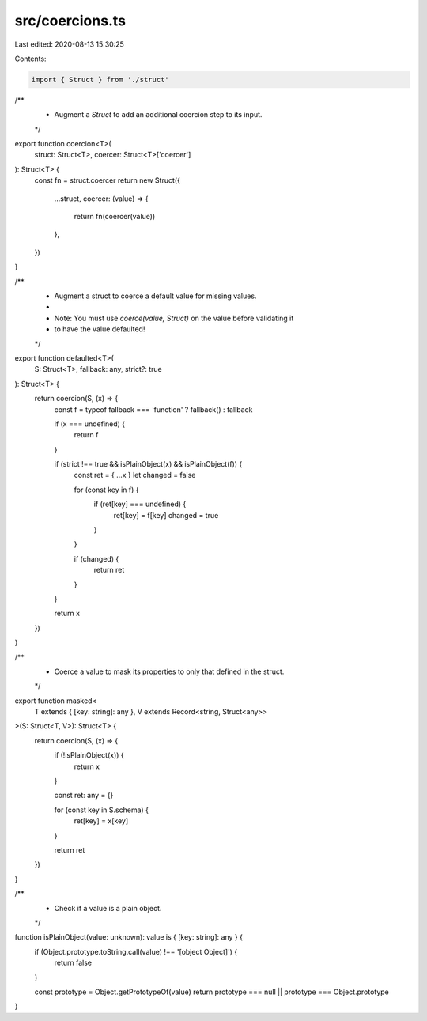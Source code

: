 src/coercions.ts
================

Last edited: 2020-08-13 15:30:25

Contents:

.. code-block:: ts

    import { Struct } from './struct'

/**
 * Augment a `Struct` to add an additional coercion step to its input.
 */

export function coercion<T>(
  struct: Struct<T>,
  coercer: Struct<T>['coercer']
): Struct<T> {
  const fn = struct.coercer
  return new Struct({
    ...struct,
    coercer: (value) => {
      return fn(coercer(value))
    },
  })
}

/**
 * Augment a struct to coerce a default value for missing values.
 *
 * Note: You must use `coerce(value, Struct)` on the value before validating it
 * to have the value defaulted!
 */

export function defaulted<T>(
  S: Struct<T>,
  fallback: any,
  strict?: true
): Struct<T> {
  return coercion(S, (x) => {
    const f = typeof fallback === 'function' ? fallback() : fallback

    if (x === undefined) {
      return f
    }

    if (strict !== true && isPlainObject(x) && isPlainObject(f)) {
      const ret = { ...x }
      let changed = false

      for (const key in f) {
        if (ret[key] === undefined) {
          ret[key] = f[key]
          changed = true
        }
      }

      if (changed) {
        return ret
      }
    }

    return x
  })
}

/**
 * Coerce a value to mask its properties to only that defined in the struct.
 */

export function masked<
  T extends { [key: string]: any },
  V extends Record<string, Struct<any>>
>(S: Struct<T, V>): Struct<T> {
  return coercion(S, (x) => {
    if (!isPlainObject(x)) {
      return x
    }

    const ret: any = {}

    for (const key in S.schema) {
      ret[key] = x[key]
    }

    return ret
  })
}

/**
 * Check if a value is a plain object.
 */

function isPlainObject(value: unknown): value is { [key: string]: any } {
  if (Object.prototype.toString.call(value) !== '[object Object]') {
    return false
  }

  const prototype = Object.getPrototypeOf(value)
  return prototype === null || prototype === Object.prototype
}


